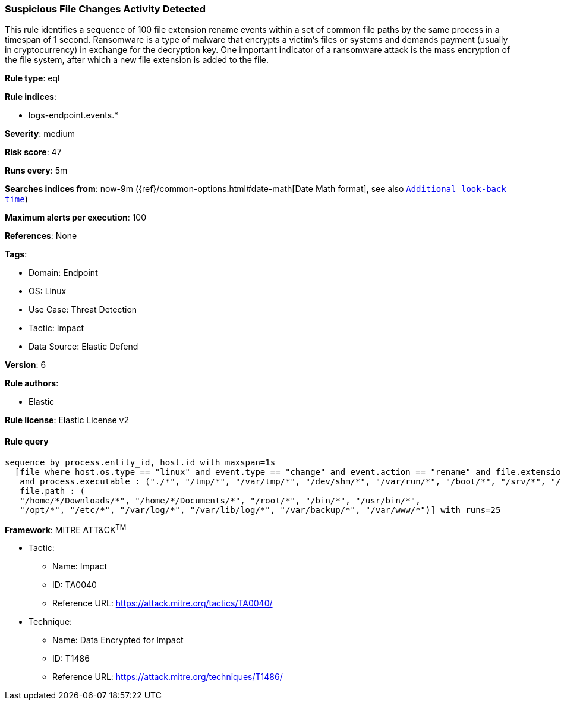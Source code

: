 [[suspicious-file-changes-activity-detected]]
=== Suspicious File Changes Activity Detected

This rule identifies a sequence of 100 file extension rename events within a set of common file paths by the same process in a timespan of 1 second. Ransomware is a type of malware that encrypts a victim's files or systems and demands payment (usually in cryptocurrency) in exchange for the decryption key. One important indicator of a ransomware attack is the mass encryption of the file system, after which a new file extension is added to the file.

*Rule type*: eql

*Rule indices*: 

* logs-endpoint.events.*

*Severity*: medium

*Risk score*: 47

*Runs every*: 5m

*Searches indices from*: now-9m ({ref}/common-options.html#date-math[Date Math format], see also <<rule-schedule, `Additional look-back time`>>)

*Maximum alerts per execution*: 100

*References*: None

*Tags*: 

* Domain: Endpoint
* OS: Linux
* Use Case: Threat Detection
* Tactic: Impact
* Data Source: Elastic Defend

*Version*: 6

*Rule authors*: 

* Elastic

*Rule license*: Elastic License v2


==== Rule query


[source, js]
----------------------------------
sequence by process.entity_id, host.id with maxspan=1s
  [file where host.os.type == "linux" and event.type == "change" and event.action == "rename" and file.extension : "?*" 
   and process.executable : ("./*", "/tmp/*", "/var/tmp/*", "/dev/shm/*", "/var/run/*", "/boot/*", "/srv/*", "/run/*") and
   file.path : (
   "/home/*/Downloads/*", "/home/*/Documents/*", "/root/*", "/bin/*", "/usr/bin/*",
   "/opt/*", "/etc/*", "/var/log/*", "/var/lib/log/*", "/var/backup/*", "/var/www/*")] with runs=25

----------------------------------

*Framework*: MITRE ATT&CK^TM^

* Tactic:
** Name: Impact
** ID: TA0040
** Reference URL: https://attack.mitre.org/tactics/TA0040/
* Technique:
** Name: Data Encrypted for Impact
** ID: T1486
** Reference URL: https://attack.mitre.org/techniques/T1486/
